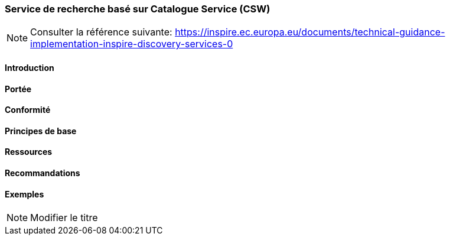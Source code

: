 === Service de recherche basé sur Catalogue Service (CSW)

[NOTE]
====
Consulter la référence suivante:
https://inspire.ec.europa.eu/documents/technical-guidance-implementation-inspire-discovery-services-0
====

==== Introduction
==== Portée
==== Conformité
==== Principes de base
==== Ressources 
==== Recommandations 
==== Exemples

[NOTE]
====
Modifier le titre
====
